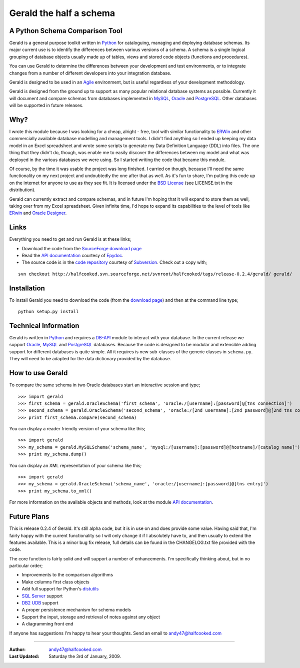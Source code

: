 ========================
Gerald the half a schema
========================

A Python Schema Comparison Tool
===============================

Gerald is a general purpose toolkit written in Python_ for cataloguing, managing and deploying database schemas. 
Its major current use is to identify the differences between various versions of a schema. A schema is a single logical grouping of database objects usually made up of tables, views and stored code objects (functions and procedures).

You can use Gerald to determine the differences between your development and test environments, or to integrate changes from a number of different developers into your integration database.

Gerald is designed to be used in an Agile_ environment, but is useful regardless of your development methodology.

Gerald is designed from the ground up to support as many popular relational database systems as possible.  
Currently it will document and compare schemas from databases implemented in MySQL_, Oracle_ and PostgreSQL_.
Other databases will be supported in future releases.

Why?
====

I wrote this module because I was looking for a cheap, alright - free, tool with similar functionality to ERWin_ and other commercially available database modelling and management tools.
I didn't find anything so I ended up keeping my data model in an Excel spreadsheet and wrote some scripts to generate my Data Definition Language (DDL) into files. 
The one thing that they didn't do, though, was enable me to easily discover the differences between my model and what was deployed in the various databases we were using. 
So I started writing the code that became this module. 

Of course, by the time it was usable the project was long finished. 
I carried on though, because I'll need the same functionality on my next project and undoubtedly the one after that as well.
As it's fun to share, I'm putting this code up on the internet for anyone to use as they see fit. It is licensed under the 
`BSD License`_ (see LICENSE.txt in the distribution).

Gerald can currently extract and compare schemas, and in future I'm hoping that it will expand to store them as well, taking over from my Excel spreadsheet. 
Given infinite time, I'd hope to expand its capabilities to the level of tools like ERwin_ and `Oracle Designer`_.

Links
=====

Everything you need to get and run Gerald is at these links;

- Download the code from the SourceForge_ `download page`_
- Read the `API documentation`_ courtesy of Epydoc_.
- The source code is in the `code repository`_ courtesy of Subversion_. Check out a copy with;

::

    svn checkout http://halfcooked.svn.sourceforge.net/svnroot/halfcooked/tags/release-0.2.4/gerald/ gerald/

Installation
============

To install Gerald you need to download the code (from the `download page`_)
and then at the command line type; ::

      python setup.py install

Technical Information
=====================

Gerald is written in Python_ and requires a DB-API_ module to interact with your database.
In the current release we support Oracle_, MySQL_ and PostgreSQL_ databases. 
Because the code is designed to be modular and extensible adding support for different databases is quite simple.
All it requires is new sub-classes of the generic classes in ``schema.py``. They will need to be adapted for the data dictionary provided by the database. 

How to use Gerald
=================

To compare the same schema in two Oracle databases start an interactive session and type; ::

    >>> import gerald
    >>> first_schema = gerald.OracleSchema('first_schema', 'oracle:/[username]:[password]@[tns connection]')
    >>> second_schema = gerald.OracleSchema('second_schema', 'oracle:/[2nd username]:[2nd password]@[2nd tns connection]')
    >>> print first_schema.compare(second_schema)

You can display a reader friendly version of your schema like this; ::

    >>> import gerald
    >>> my_schema = gerald.MySQLSchema('schema_name', 'mysql:/[username]:[password]@[hostname]/[catalog name]')
    >>> print my_schema.dump()

You can display an XML representation of your schema like this; ::

    >>> import gerald
    >>> my_schema = gerald.OracleSchema('schema_name', 'oracle:/[username]:[password]@[tns entry]')
    >>> print my_schema.to_xml()

For more information on the available objects and methods, look at the module `API documentation`_.
 
Future Plans 
============

This is release 0.2.4 of Gerald. It's still alpha code, but it is in use on and does provide some value.
Having said that, I'm fairly happy with the current functionality so I will only change it if I absolutely have to, and then usually to extend the features available.
This is a minor bug fix release, full details can be found in the CHANGELOG.txt file provided with the code.

The core function is fairly solid and will support a number of enhancements.
I'm specifically thinking about, but in no particular order;

- Improvements to the comparison algorithms
- Make columns first class objects
- Add full support for Python's distutils_
- `SQL Server`_ support
- `DB2 UDB`_ support
- A proper persistence mechanism for schema models
- Support the input, storage and retrieval of notes against any object
- A diagramming front end

If anyone has suggestions I'm happy to hear your thoughts. Send an email to `andy47@halfcooked.com <mailto:andy47@halfcooked.com>`_

----

:Author: `andy47@halfcooked.com <mailto:andy47@halfcooked.com>`_
:Last Updated: Saturday the 3rd of January, 2009.

.. _Python: http://www.python.org/
.. _Agile: http://www.agiledata.org/
.. _MySQL: http://www.mysql.com/
.. _Oracle: http://www.oracle.com/
.. _PostgreSQL: http://www.postgresql.org/
.. _`SQL Server`: http://www.microsoft.com/
.. _`DB2 UDB`: http://www.ibm.com/software/data/DB2/
.. _ERWin: http://www3.ca.com/Solutions/Product.asp?ID=260
.. _`BSD License`: http://www.opensource.org/licenses/bsd-license.php
.. _`Oracle Designer`: http://otn.oracle.com/products/designer/index.html
.. _SourceForge: http://sourceforge.net/
.. _`download page`: http://sourceforge.net/project/showfiles.php?group_id=53184&package_id=109623
.. _Epydoc: http://epydoc.sourceforge.net/"
.. _`API documentation`: http://www.halfcooked.com/code/gerald/doc
.. _Subversion: http://subversion.tigris.org/
.. _`code repository`: http://halfcooked.svn.sourceforge.net/viewvc/halfcooked/tags/release-0.2.4/gerald/
.. _DB-API: http://www.python.org/peps/pep-0249.html
.. _distutils: http://www.python.org/doc/current/dist/dist.html
.. _`PEP 8`: http://www.python.org/dev/peps/pep-0008/
